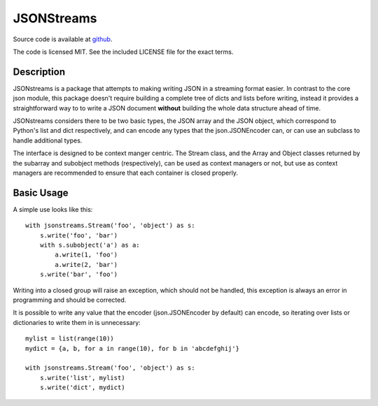 JSONStreams
===========


.. image:: https://travis-ci.org/dcbaker/jsonstreams.svg?branch=master
    :target: https://travis-ci.org/dcbaker/jsonstreams

.. image:: https://ci.appveyor.com/api/projects/status/ocrt9nol8kn3pm1t/branch/master?svg=true
    :target: https://ci.appveyor.com/project/dcbaker/jsonstreams


Source code is available at github_.

The code is licensed MIT. See the included LICENSE file for the exact terms.


Description
###########

JSONstreams is a package that attempts to making writing JSON in a streaming
format easier. In contrast to the core json module, this package doesn't
require building a complete tree of dicts and lists before writing, instead it
provides a straightforward way to to write a JSON document **without** building
the whole data structure ahead of time.

JSONstreams considers there to be two basic types, the JSON array and the JSON
object, which correspond to Python's list and dict respectively, and can encode
any types that the json.JSONEncoder can, or can use an subclass to handle
additional types.

The interface is designed to be context manger centric. The Stream class, and
the Array and Object classes returned by the subarray and subobject methods
(respectively), can be used as context managers or not, but use as context
managers are recommended to ensure that each container is closed properly.


Basic Usage
###########

A simple use looks like this::

    with jsonstreams.Stream('foo', 'object') as s:
        s.write('foo', 'bar')
        with s.subobject('a') as a:
            a.write(1, 'foo')
            a.write(2, 'bar')
        s.write('bar', 'foo')

Writing into a closed group will raise an exception, which should not be
handled, this exception is always an error in programming and should be
corrected.

It is possible to write any value that the encoder (json.JSONEncoder by
default) can encode, so iterating over lists or dictionaries to write them in
is unnecessary::

    mylist = list(range(10))
    mydict = {a, b, for a in range(10), for b in 'abcdefghij'}

    with jsonstreams.Stream('foo', 'object') as s:
        s.write('list', mylist)
        s.write('dict', mydict)


.. _github: https://github.com/dcbaker/jsonstreams


